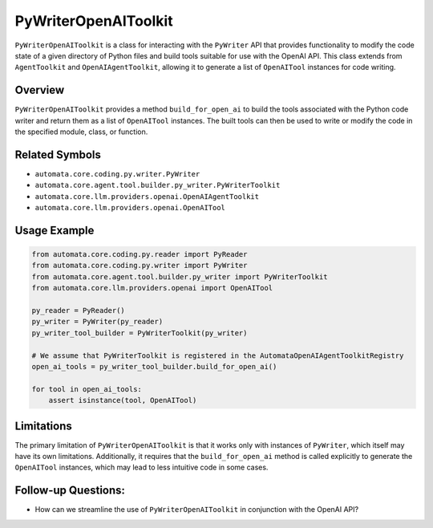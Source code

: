 PyWriterOpenAIToolkit
=========================

``PyWriterOpenAIToolkit`` is a class for interacting with the
``PyWriter`` API that provides functionality to modify the code state of
a given directory of Python files and build tools suitable for use with
the OpenAI API. This class extends from ``AgentToolkit`` and
``OpenAIAgentToolkit``, allowing it to generate a list of
``OpenAITool`` instances for code writing.

Overview
--------

``PyWriterOpenAIToolkit`` provides a method ``build_for_open_ai`` to
build the tools associated with the Python code writer and return them
as a list of ``OpenAITool`` instances. The built tools can then be used
to write or modify the code in the specified module, class, or function.

Related Symbols
---------------

-  ``automata.core.coding.py.writer.PyWriter``
-  ``automata.core.agent.tool.builder.py_writer.PyWriterToolkit``
-  ``automata.core.llm.providers.openai.OpenAIAgentToolkit``
-  ``automata.core.llm.providers.openai.OpenAITool``

Usage Example
-------------

.. code:: python

   from automata.core.coding.py.reader import PyReader
   from automata.core.coding.py.writer import PyWriter
   from automata.core.agent.tool.builder.py_writer import PyWriterToolkit
   from automata.core.llm.providers.openai import OpenAITool

   py_reader = PyReader()
   py_writer = PyWriter(py_reader)
   py_writer_tool_builder = PyWriterToolkit(py_writer)

   # We assume that PyWriterToolkit is registered in the AutomataOpenAIAgentToolkitRegistry
   open_ai_tools = py_writer_tool_builder.build_for_open_ai()

   for tool in open_ai_tools:
       assert isinstance(tool, OpenAITool)

Limitations
-----------

The primary limitation of ``PyWriterOpenAIToolkit`` is that it works
only with instances of ``PyWriter``, which itself may have its own
limitations. Additionally, it requires that the ``build_for_open_ai``
method is called explicitly to generate the ``OpenAITool`` instances,
which may lead to less intuitive code in some cases.

Follow-up Questions:
--------------------

-  How can we streamline the use of ``PyWriterOpenAIToolkit`` in
   conjunction with the OpenAI API?
